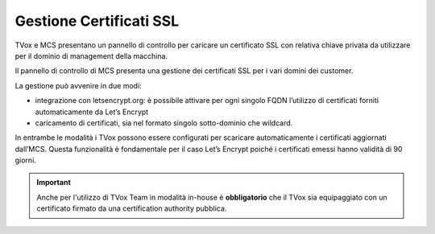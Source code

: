 =========================
Gestione Certificati SSL
=========================

.. |mcs_certificate_generation| image:: ../../images/MCS/mcs_certificate_generation_2.png
.. |mcs_customer_list| image:: ../../images/MCS/certificate_customer_list.png
.. |mcs_customer_certificate_upload| image:: ../../images/MCS/crtificate_customer_upload.png

TVox e MCS presentano un pannello di controllo per caricare un certificato SSL con relativa chiave privata da utilizzare per il dominio di management della macchina.

|mcs_certificate_generation|

Il pannello di controllo di MCS presenta una gestione dei certificati SSL per i vari domini dei customer.

|mcs_customer_list|

La gestione può avvenire in due modi:

- integrazione con letsencrypt.org: è possibile attivare per ogni singolo FQDN l’utilizzo di certificati forniti automaticamente da Let’s Encrypt
- caricamento di certificati, sia nel formato singolo sotto-dominio che wildcard.

In entrambe le modalità i TVox possono essere configurati per scaricare automaticamente i certificati aggiornati dall’MCS. Questa funzionalità è fondamentale per il caso Let’s Encrypt poiché i certificati emessi hanno validità di 90 giorni.

|mcs_customer_certificate_upload|


.. important:: Anche per l'utilizzo di TVox Team in modalità in-house è **obbligatorio** che il TVox sia equipaggiato con un certificato firmato da una certification authority pubblica.
